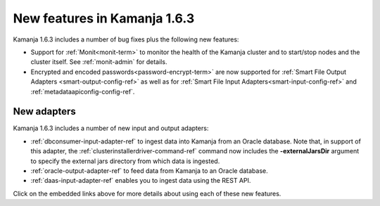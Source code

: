 
New features in Kamanja 1.6.3
=============================

Kamanja 1.6.3 includes a number of bug fixes
plus the following new features:

- Support for :ref:`Monit<monit-term>`
  to monitor the health of the Kamanja cluster
  and to start/stop nodes and the cluster itself.
  See :ref:`monit-admin` for details.
- Encrypted and encoded passwords<password-encrypt-term>` are now supported
  for :ref:`Smart File Output Adapters <smart-output-config-ref>`
  as well as for :ref:`Smart File Input Adapters<smart-input-config-ref>`
  and :ref:`metadataapiconfig-config-ref`.

New adapters
------------

Kamanja 1.6.3 includes a number of new input and output adapters:

- :ref:`dbconsumer-input-adapter-ref` to ingest data
  into Kamanja from an Oracle database.
  Note that, in support of this adapter,
  the :ref:`clusterinstallerdriver-command-ref` command
  now includes the **-externalJarsDir** argument
  to specify the external jars directory from which
  data is ingested.

- :ref:`oracle-output-adapter-ref` to feed data
  from Kamanja to an Oracle database.

- :ref:`daas-input-adapter-ref` enables you to ingest data
  using the REST API.

Click on the embedded links above
for more details about using each of these new features.


